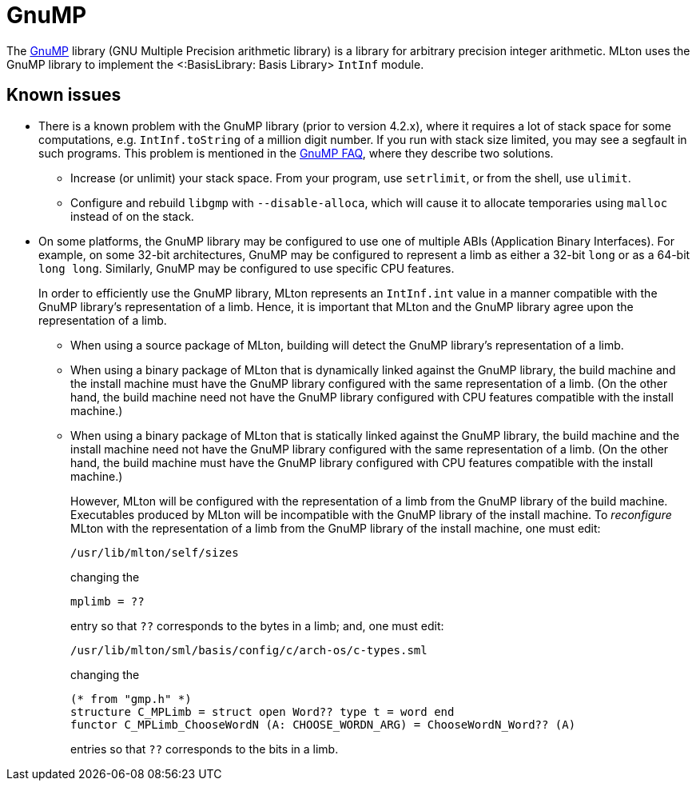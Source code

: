 GnuMP
=====

The http://gmplib.org[GnuMP] library (GNU Multiple Precision
arithmetic library) is a library for arbitrary precision integer
arithmetic.  MLton uses the GnuMP library to implement the
<:BasisLibrary: Basis Library> `IntInf` module.

== Known issues ==

* There is a known problem with the GnuMP library (prior to version
4.2.x), where it requires a lot of stack space for some computations,
e.g. `IntInf.toString` of a million digit number.  If you run with
stack size limited, you may see a segfault in such programs.  This
problem is mentioned in the http://gmplib.org/#FAQ[GnuMP FAQ], where
they describe two solutions.

** Increase (or unlimit) your stack space.  From your program, use
`setrlimit`, or from the shell, use `ulimit`.

** Configure and rebuild `libgmp` with `--disable-alloca`, which will
cause it to allocate temporaries using `malloc` instead of on the
stack.

* On some platforms, the GnuMP library may be configured to use one of
multiple ABIs (Application Binary Interfaces).  For example, on some
32-bit architectures, GnuMP may be configured to represent a limb as
either a 32-bit `long` or as a 64-bit `long long`.  Similarly, GnuMP
may be configured to use specific CPU features.
+
In order to efficiently use the GnuMP library, MLton represents an
`IntInf.int` value in a manner compatible with the GnuMP library's
representation of a limb.  Hence, it is important that MLton and the
GnuMP library agree upon the representation of a limb.

** When using a source package of MLton, building will detect the
GnuMP library's representation of a limb.

** When using a binary package of MLton that is dynamically linked
against the GnuMP library, the build machine and the install machine
must have the GnuMP library configured with the same representation of
a limb.  (On the other hand, the build machine need not have the GnuMP
library configured with CPU features compatible with the install
machine.)

** When using a binary package of MLton that is statically linked
against the GnuMP library, the build machine and the install machine
need not have the GnuMP library configured with the same
representation of a limb.  (On the other hand, the build machine must
have the GnuMP library configured with CPU features compatible with
the install machine.)
+
However, MLton will be configured with the representation of a limb
from the GnuMP library of the build machine.  Executables produced by
MLton will be incompatible with the GnuMP library of the install
machine.  To _reconfigure_ MLton with the representation of a limb
from the GnuMP library of the install machine, one must edit:
+
----
/usr/lib/mlton/self/sizes
----
+
changing the
+
----
mplimb = ??
----
+
entry so that `??` corresponds to the bytes in a limb; and, one must edit:
+
----
/usr/lib/mlton/sml/basis/config/c/arch-os/c-types.sml
----
+
changing the
+
----
(* from "gmp.h" *)
structure C_MPLimb = struct open Word?? type t = word end
functor C_MPLimb_ChooseWordN (A: CHOOSE_WORDN_ARG) = ChooseWordN_Word?? (A)
----
+
entries so that `??` corresponds to the bits in a limb.
